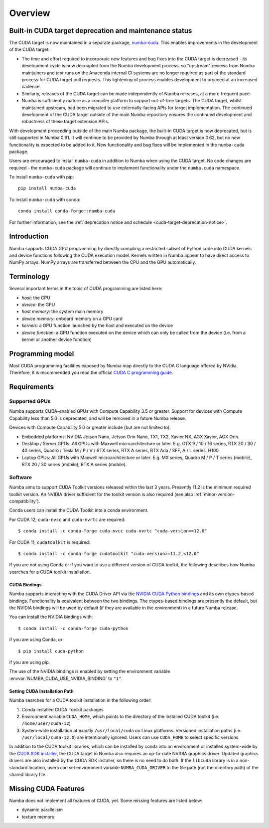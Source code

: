 ========
Overview
========

.. cuda-deprecated::

.. _cuda-deprecation-status:

Built-in CUDA target deprecation and maintenance status
=======================================================

The CUDA target is now maintained in a separate package, `numba-cuda
<https://nvidia.github.io/numba-cuda>`_. This enables improvements in the
development of the CUDA target:

* The time and effort required to incorporate new features and bug fixes into
  the CUDA target is decreased - its development cycle is now decoupled from the
  Numba development process, so "upstream" reviews from Numba maintainers and
  test runs on the Anaconda internal CI systems are no longer required as part
  of the standard process for CUDA target pull requests. This lightening of
  process enables development to proceed at an increased cadence.
* Similarly, releases of the CUDA target can be made independently of Numba
  releases, at a more frequent pace.
* Numba is sufficiently mature as a compiler platform to support out-of-tree
  targets. The CUDA target, whilst maintained upstream, had been migrated to
  use externally-facing APIs for target implementation. The continued
  development of the CUDA target outside of the main Numba repository ensures
  the continued development and robustness of these target extension APIs.

With development proceeding outside of the main Numba package, the built-in CUDA
target is now deprecated, but is still supported in Numba 0.61. It will continue
to be provided by Numba through at least version 0.62, but no new functionality
is expected to be added to it. New functionality and bug fixes will be
implemented in the ``numba-cuda`` package.

Users are encouraged to install ``numba-cuda`` in addition to Numba when using
the CUDA target. No code changes are required - the ``numba-cuda`` package will
continue to implement functionality under the ``numba.cuda`` namespace. 

To install ``numba-cuda`` with pip::

   pip install numba-cuda

To install ``numba-cuda`` with conda::

   conda install conda-forge::numba-cuda

For further information, see the :ref:`deprecation notice and schedule
<cuda-target-deprecation-notice>`.

Introduction
============

Numba supports CUDA GPU programming by directly compiling a restricted subset
of Python code into CUDA kernels and device functions following the CUDA
execution model.  Kernels written in Numba appear to have direct access
to NumPy arrays.  NumPy arrays are transferred between the CPU and the
GPU automatically.


Terminology
===========

Several important terms in the topic of CUDA programming are listed here:

- *host*: the CPU
- *device*: the GPU
- *host memory*: the system main memory
- *device memory*: onboard memory on a GPU card
- *kernels*: a GPU function launched by the host and executed on the device
- *device function*: a GPU function executed on the device which can only be
  called from the device (i.e. from a kernel or another device function)


Programming model
=================

Most CUDA programming facilities exposed by Numba map directly to the CUDA
C language offered by NVidia.  Therefore, it is recommended you read the
official `CUDA C programming guide <http://docs.nvidia.com/cuda/cuda-c-programming-guide>`_.


Requirements
============

Supported GPUs
--------------

Numba supports CUDA-enabled GPUs with Compute Capability 3.5 or greater.
Support for devices with Compute Capability less than 5.0 is deprecated, and
will be removed in a future Numba release.

Devices with Compute Capability 5.0 or greater include (but are not limited to):

- Embedded platforms: NVIDIA Jetson Nano, Jetson Orin Nano, TX1, TX2, Xavier
  NX, AGX Xavier, AGX Orin.
- Desktop / Server GPUs: All GPUs with Maxwell microarchitecture or later. E.g.
  GTX 9 / 10 / 16 series, RTX 20 / 30 / 40 series, Quadro / Tesla M / P / V /
  RTX series, RTX A series, RTX Ada / SFF, A / L series, H100.
- Laptop GPUs: All GPUs with Maxwell microarchitecture or later. E.g. MX series,
  Quadro M / P / T series (mobile), RTX 20 / 30 series (mobile), RTX A series
  (mobile).

Software
--------

Numba aims to support CUDA Toolkit versions released within the last 3 years.
Presently 11.2 is the minimum required toolkit version. An NVIDIA driver
sufficient for the toolkit version is also required (see also
:ref:`minor-version-compatibility`).

Conda users can install the CUDA Toolkit into a conda environment.

For CUDA 12, ``cuda-nvcc`` and ``cuda-nvrtc`` are required::

    $ conda install -c conda-forge cuda-nvcc cuda-nvrtc "cuda-version>=12.0"

For CUDA 11, ``cudatoolkit`` is required::

    $ conda install -c conda-forge cudatoolkit "cuda-version>=11.2,<12.0"

If you are not using Conda or if you want to use a different version of CUDA
toolkit, the following describes how Numba searches for a CUDA toolkit
installation.

.. _cuda-bindings:

CUDA Bindings
~~~~~~~~~~~~~

Numba supports interacting with the CUDA Driver API via the `NVIDIA CUDA Python
bindings <https://nvidia.github.io/cuda-python/>`_ and its own ctypes-based
bindings. Functionality is equivalent between the two bindings. The
ctypes-based bindings are presently the default, but the NVIDIA bindings will
be used by default (if they are available in the environment) in a future Numba
release.

You can install the NVIDIA bindings with::

   $ conda install -c conda-forge cuda-python

if you are using Conda, or::

   $ pip install cuda-python

if you are using pip.

The use of the NVIDIA bindings is enabled by setting the environment variable
:envvar:`NUMBA_CUDA_USE_NVIDIA_BINDING` to ``"1"``.

.. _cudatoolkit-lookup:

Setting CUDA Installation Path
~~~~~~~~~~~~~~~~~~~~~~~~~~~~~~

Numba searches for a CUDA toolkit installation in the following order:

1. Conda installed CUDA Toolkit packages
2. Environment variable ``CUDA_HOME``, which points to the directory of the
   installed CUDA toolkit (i.e. ``/home/user/cuda-12``)
3. System-wide installation at exactly ``/usr/local/cuda`` on Linux platforms.
   Versioned installation paths (i.e. ``/usr/local/cuda-12.0``) are intentionally
   ignored.  Users can use ``CUDA_HOME`` to select specific versions.

In addition to the CUDA toolkit libraries, which can be installed by conda into
an environment or installed system-wide by the `CUDA SDK installer
<https://developer.nvidia.com/cuda-downloads>`_, the CUDA target in Numba
also requires an up-to-date NVIDIA graphics driver.  Updated graphics drivers
are also installed by the CUDA SDK installer, so there is no need to do both.
If the ``libcuda`` library is in a non-standard location, users can set
environment variable ``NUMBA_CUDA_DRIVER`` to the file path (not the directory
path) of the shared library file.


Missing CUDA Features
=====================

Numba does not implement all features of CUDA, yet.  Some missing features
are listed below:

* dynamic parallelism
* texture memory
